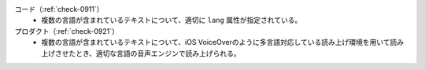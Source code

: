 コード（:ref:`check-0911`）
   *  複数の言語が含まれているテキストについて、適切に ``lang`` 属性が指定されている。
プロダクト（:ref:`check-0921`）
   *  複数の言語が含まれているテキストについて、iOS VoiceOverのように多言語対応している読み上げ環境を用いて読み上げさせたとき、適切な言語の音声エンジンで読み上げられる。
